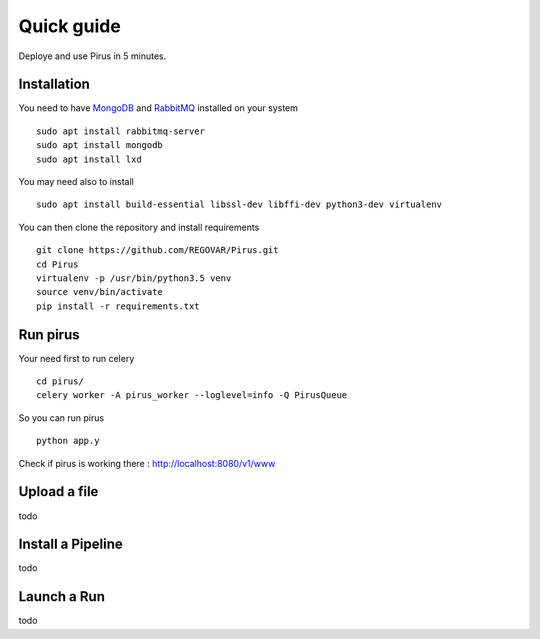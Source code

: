 Quick guide
###########

Deploye and use Pirus in 5 minutes.


Installation
============



You need to have `MongoDB <https://docs.mongodb.com/manual/tutorial/install-mongodb-on-ubuntu/>`_ and `RabbitMQ <https://www.rabbitmq.com/install-debian.html>`_ installed on your system :: 

        sudo apt install rabbitmq-server
        sudo apt install mongodb
        sudo apt install lxd
	
You may need also to install ::

        sudo apt install build-essential libssl-dev libffi-dev python3-dev virtualenv
	
        
You can then clone the repository and install requirements ::

        git clone https://github.com/REGOVAR/Pirus.git
        cd Pirus
        virtualenv -p /usr/bin/python3.5 venv
        source venv/bin/activate
        pip install -r requirements.txt


	

Run pirus
=========

Your need first to run celery ::

	cd pirus/
	celery worker -A pirus_worker --loglevel=info -Q PirusQueue

So you can run pirus ::

	python app.y 

Check if pirus is working there : http://localhost:8080/v1/www
 



Upload a file
=============

todo


Install a Pipeline
==================


todo



Launch a Run
============

todo




